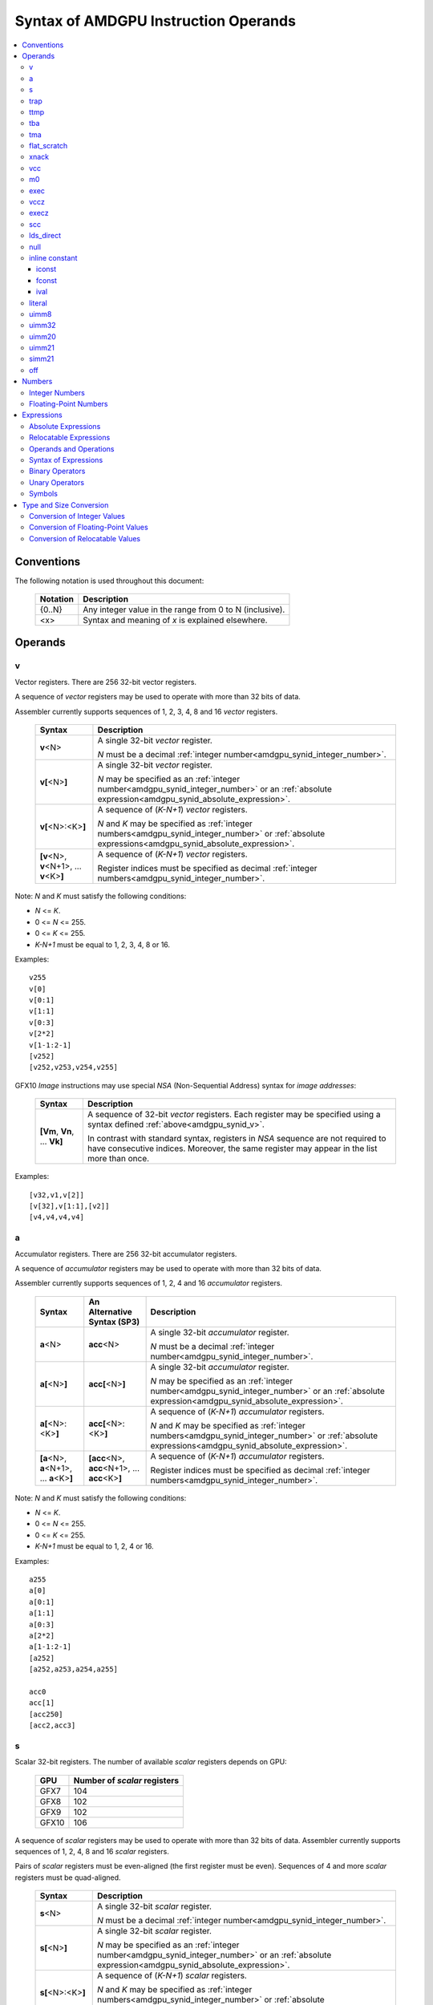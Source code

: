 =====================================
Syntax of AMDGPU Instruction Operands
=====================================

.. contents::
   :local:

Conventions
===========

The following notation is used throughout this document:

    =================== =============================================================================
    Notation            Description
    =================== =============================================================================
    {0..N}              Any integer value in the range from 0 to N (inclusive).
    <x>                 Syntax and meaning of *x* is explained elsewhere.
    =================== =============================================================================

.. _amdgpu_syn_operands:

Operands
========

.. _amdgpu_synid_v:

v
-

Vector registers. There are 256 32-bit vector registers.

A sequence of *vector* registers may be used to operate with more than 32 bits of data.

Assembler currently supports sequences of 1, 2, 3, 4, 8 and 16 *vector* registers.

    =================================================== ====================================================================
    Syntax                                              Description
    =================================================== ====================================================================
    **v**\<N>                                           A single 32-bit *vector* register.

                                                        *N* must be a decimal
                                                        :ref:`integer number<amdgpu_synid_integer_number>`.
    **v[**\ <N>\ **]**                                  A single 32-bit *vector* register.

                                                        *N* may be specified as an
                                                        :ref:`integer number<amdgpu_synid_integer_number>`
                                                        or an :ref:`absolute expression<amdgpu_synid_absolute_expression>`.
    **v[**\ <N>:<K>\ **]**                              A sequence of (\ *K-N+1*\ ) *vector* registers.

                                                        *N* and *K* may be specified as
                                                        :ref:`integer numbers<amdgpu_synid_integer_number>`
                                                        or :ref:`absolute expressions<amdgpu_synid_absolute_expression>`.
    **[v**\ <N>, \ **v**\ <N+1>, ... **v**\ <K>\ **]**  A sequence of (\ *K-N+1*\ ) *vector* registers.

                                                        Register indices must be specified as decimal
                                                        :ref:`integer numbers<amdgpu_synid_integer_number>`.
    =================================================== ====================================================================

Note: *N* and *K* must satisfy the following conditions:

* *N* <= *K*.
* 0 <= *N* <= 255.
* 0 <= *K* <= 255.
* *K-N+1* must be equal to 1, 2, 3, 4, 8 or 16.

Examples:

.. parsed-literal::

  v255
  v[0]
  v[0:1]
  v[1:1]
  v[0:3]
  v[2*2]
  v[1-1:2-1]
  [v252]
  [v252,v253,v254,v255]

.. _amdgpu_synid_nsa:

GFX10 *Image* instructions may use special *NSA* (Non-Sequential Address) syntax for *image addresses*:

    ===================================== =================================================
    Syntax                                Description
    ===================================== =================================================
    **[Vm**, \ **Vn**, ... **Vk**\ **]**  A sequence of 32-bit *vector* registers.
                                          Each register may be specified using a syntax
                                          defined :ref:`above<amdgpu_synid_v>`.

                                          In contrast with standard syntax, registers
                                          in *NSA* sequence are not required to have
                                          consecutive indices. Moreover, the same register
                                          may appear in the list more than once.
    ===================================== =================================================

Examples:

.. parsed-literal::

  [v32,v1,v[2]]
  [v[32],v[1:1],[v2]]
  [v4,v4,v4,v4]

.. _amdgpu_synid_a:

a
-

Accumulator registers. There are 256 32-bit accumulator registers.

A sequence of *accumulator* registers may be used to operate with more than 32 bits of data.

Assembler currently supports sequences of 1, 2, 4 and 16 *accumulator* registers.

    =================================================== ========================================================= ====================================================================
    Syntax                                              An Alternative Syntax (SP3)                               Description
    =================================================== ========================================================= ====================================================================
    **a**\<N>                                           **acc**\<N>                                               A single 32-bit *accumulator* register.

                                                                                                                  *N* must be a decimal
                                                                                                                  :ref:`integer number<amdgpu_synid_integer_number>`.
    **a[**\ <N>\ **]**                                  **acc[**\ <N>\ **]**                                      A single 32-bit *accumulator* register.

                                                                                                                  *N* may be specified as an
                                                                                                                  :ref:`integer number<amdgpu_synid_integer_number>`
                                                                                                                  or an :ref:`absolute expression<amdgpu_synid_absolute_expression>`.
    **a[**\ <N>:<K>\ **]**                              **acc[**\ <N>:<K>\ **]**                                  A sequence of (\ *K-N+1*\ ) *accumulator* registers.

                                                                                                                  *N* and *K* may be specified as
                                                                                                                  :ref:`integer numbers<amdgpu_synid_integer_number>`
                                                                                                                  or :ref:`absolute expressions<amdgpu_synid_absolute_expression>`.
    **[a**\ <N>, \ **a**\ <N+1>, ... **a**\ <K>\ **]**  **[acc**\ <N>, \ **acc**\ <N+1>, ... **acc**\ <K>\ **]**  A sequence of (\ *K-N+1*\ ) *accumulator* registers.

                                                                                                                  Register indices must be specified as decimal
                                                                                                                  :ref:`integer numbers<amdgpu_synid_integer_number>`.
    =================================================== ========================================================= ====================================================================

Note: *N* and *K* must satisfy the following conditions:

* *N* <= *K*.
* 0 <= *N* <= 255.
* 0 <= *K* <= 255.
* *K-N+1* must be equal to 1, 2, 4 or 16.

Examples:

.. parsed-literal::

  a255
  a[0]
  a[0:1]
  a[1:1]
  a[0:3]
  a[2*2]
  a[1-1:2-1]
  [a252]
  [a252,a253,a254,a255]

  acc0
  acc[1]
  [acc250]
  [acc2,acc3]

.. _amdgpu_synid_s:

s
-

Scalar 32-bit registers. The number of available *scalar* registers depends on GPU:

    ======= ============================
    GPU     Number of *scalar* registers
    ======= ============================
    GFX7    104
    GFX8    102
    GFX9    102
    GFX10   106
    ======= ============================

A sequence of *scalar* registers may be used to operate with more than 32 bits of data.
Assembler currently supports sequences of 1, 2, 4, 8 and 16 *scalar* registers.

Pairs of *scalar* registers must be even-aligned (the first register must be even).
Sequences of 4 and more *scalar* registers must be quad-aligned.

    ======================================================== ====================================================================
    Syntax                                                   Description
    ======================================================== ====================================================================
    **s**\ <N>                                               A single 32-bit *scalar* register.

                                                             *N* must be a decimal
                                                             :ref:`integer number<amdgpu_synid_integer_number>`.

    **s[**\ <N>\ **]**                                       A single 32-bit *scalar* register.

                                                             *N* may be specified as an
                                                             :ref:`integer number<amdgpu_synid_integer_number>`
                                                             or an :ref:`absolute expression<amdgpu_synid_absolute_expression>`.
    **s[**\ <N>:<K>\ **]**                                   A sequence of (\ *K-N+1*\ ) *scalar* registers.

                                                             *N* and *K* may be specified as
                                                             :ref:`integer numbers<amdgpu_synid_integer_number>`
                                                             or :ref:`absolute expressions<amdgpu_synid_absolute_expression>`.

    **[s**\ <N>, \ **s**\ <N+1>, ... **s**\ <K>\ **]**       A sequence of (\ *K-N+1*\ ) *scalar* registers.

                                                             Register indices must be specified as decimal
                                                             :ref:`integer numbers<amdgpu_synid_integer_number>`.
    ======================================================== ====================================================================

Note: *N* and *K* must satisfy the following conditions:

* *N* must be properly aligned based on sequence size.
* *N* <= *K*.
* 0 <= *N* < *SMAX*\ , where *SMAX* is the number of available *scalar* registers.
* 0 <= *K* < *SMAX*\ , where *SMAX* is the number of available *scalar* registers.
* *K-N+1* must be equal to 1, 2, 4, 8 or 16.

Examples:

.. parsed-literal::

  s0
  s[0]
  s[0:1]
  s[1:1]
  s[0:3]
  s[2*2]
  s[1-1:2-1]
  [s4]
  [s4,s5,s6,s7]

Examples of *scalar* registers with an invalid alignment:

.. parsed-literal::

  s[1:2]
  s[2:5]

.. _amdgpu_synid_trap:

trap
----

A set of trap handler registers:

* :ref:`ttmp<amdgpu_synid_ttmp>`
* :ref:`tba<amdgpu_synid_tba>`
* :ref:`tma<amdgpu_synid_tma>`

.. _amdgpu_synid_ttmp:

ttmp
----

Trap handler temporary scalar registers, 32-bits wide.
The number of available *ttmp* registers depends on GPU:

    ======= ===========================
    GPU     Number of *ttmp* registers
    ======= ===========================
    GFX7    12
    GFX8    12
    GFX9    16
    GFX10   16
    ======= ===========================

A sequence of *ttmp* registers may be used to operate with more than 32 bits of data.
Assembler currently supports sequences of 1, 2, 4, 8 and 16 *ttmp* registers.

Pairs of *ttmp* registers must be even-aligned (the first register must be even).
Sequences of 4 and more *ttmp* registers must be quad-aligned.

    ============================================================= ====================================================================
    Syntax                                                        Description
    ============================================================= ====================================================================
    **ttmp**\ <N>                                                 A single 32-bit *ttmp* register.

                                                                  *N* must be a decimal
                                                                  :ref:`integer number<amdgpu_synid_integer_number>`.
    **ttmp[**\ <N>\ **]**                                         A single 32-bit *ttmp* register.

                                                                  *N* may be specified as an
                                                                  :ref:`integer number<amdgpu_synid_integer_number>`
                                                                  or an :ref:`absolute expression<amdgpu_synid_absolute_expression>`.
    **ttmp[**\ <N>:<K>\ **]**                                     A sequence of (\ *K-N+1*\ ) *ttmp* registers.

                                                                  *N* and *K* may be specified as
                                                                  :ref:`integer numbers<amdgpu_synid_integer_number>`
                                                                  or :ref:`absolute expressions<amdgpu_synid_absolute_expression>`.
    **[ttmp**\ <N>, \ **ttmp**\ <N+1>, ... **ttmp**\ <K>\ **]**   A sequence of (\ *K-N+1*\ ) *ttmp* registers.

                                                                  Register indices must be specified as decimal
                                                                  :ref:`integer numbers<amdgpu_synid_integer_number>`.
    ============================================================= ====================================================================

Note: *N* and *K* must satisfy the following conditions:

* *N* must be properly aligned based on sequence size.
* *N* <= *K*.
* 0 <= *N* < *TMAX*, where *TMAX* is the number of available *ttmp* registers.
* 0 <= *K* < *TMAX*, where *TMAX* is the number of available *ttmp* registers.
* *K-N+1* must be equal to 1, 2, 4, 8 or 16.

Examples:

.. parsed-literal::

  ttmp0
  ttmp[0]
  ttmp[0:1]
  ttmp[1:1]
  ttmp[0:3]
  ttmp[2*2]
  ttmp[1-1:2-1]
  [ttmp4]
  [ttmp4,ttmp5,ttmp6,ttmp7]

Examples of *ttmp* registers with an invalid alignment:

.. parsed-literal::

  ttmp[1:2]
  ttmp[2:5]

.. _amdgpu_synid_tba:

tba
---

Trap base address, 64-bits wide. Holds the pointer to the current trap handler program.

    ================== ======================================================================= =============
    Syntax             Description                                                             Availability
    ================== ======================================================================= =============
    tba                64-bit *trap base address* register.                                    GFX7, GFX8
    [tba]              64-bit *trap base address* register (an SP3 syntax).                    GFX7, GFX8
    [tba_lo,tba_hi]    64-bit *trap base address* register (an SP3 syntax).                    GFX7, GFX8
    ================== ======================================================================= =============

High and low 32 bits of *trap base address* may be accessed as separate registers:

    ================== ======================================================================= =============
    Syntax             Description                                                             Availability
    ================== ======================================================================= =============
    tba_lo             Low 32 bits of *trap base address* register.                            GFX7, GFX8
    tba_hi             High 32 bits of *trap base address* register.                           GFX7, GFX8
    [tba_lo]           Low 32 bits of *trap base address* register (an SP3 syntax).            GFX7, GFX8
    [tba_hi]           High 32 bits of *trap base address* register (an SP3 syntax).           GFX7, GFX8
    ================== ======================================================================= =============

Note that *tba*, *tba_lo* and *tba_hi* are not accessible as assembler registers in GFX9 and GFX10,
but *tba* is readable/writable with the help of *s_get_reg* and *s_set_reg* instructions.

.. _amdgpu_synid_tma:

tma
---

Trap memory address, 64-bits wide.

    ================= ======================================================================= ==================
    Syntax            Description                                                             Availability
    ================= ======================================================================= ==================
    tma               64-bit *trap memory address* register.                                  GFX7, GFX8
    [tma]             64-bit *trap memory address* register (an SP3 syntax).                  GFX7, GFX8
    [tma_lo,tma_hi]   64-bit *trap memory address* register (an SP3 syntax).                  GFX7, GFX8
    ================= ======================================================================= ==================

High and low 32 bits of *trap memory address* may be accessed as separate registers:

    ================= ======================================================================= ==================
    Syntax            Description                                                             Availability
    ================= ======================================================================= ==================
    tma_lo            Low 32 bits of *trap memory address* register.                          GFX7, GFX8
    tma_hi            High 32 bits of *trap memory address* register.                         GFX7, GFX8
    [tma_lo]          Low 32 bits of *trap memory address* register (an SP3 syntax).          GFX7, GFX8
    [tma_hi]          High 32 bits of *trap memory address* register (an SP3 syntax).         GFX7, GFX8
    ================= ======================================================================= ==================

Note that *tma*, *tma_lo* and *tma_hi* are not accessible as assembler registers in GFX9 and GFX10,
but *tma* is readable/writable with the help of *s_get_reg* and *s_set_reg* instructions.

.. _amdgpu_synid_flat_scratch:

flat_scratch
------------

Flat scratch address, 64-bits wide. Holds the base address of scratch memory.

    ================================== ================================================================
    Syntax                             Description
    ================================== ================================================================
    flat_scratch                       64-bit *flat scratch* address register.
    [flat_scratch]                     64-bit *flat scratch* address register (an SP3 syntax).
    [flat_scratch_lo,flat_scratch_hi]  64-bit *flat scratch* address register (an SP3 syntax).
    ================================== ================================================================

High and low 32 bits of *flat scratch* address may be accessed as separate registers:

    ========================= =========================================================================
    Syntax                    Description
    ========================= =========================================================================
    flat_scratch_lo           Low 32 bits of *flat scratch* address register.
    flat_scratch_hi           High 32 bits of *flat scratch* address register.
    [flat_scratch_lo]         Low 32 bits of *flat scratch* address register (an SP3 syntax).
    [flat_scratch_hi]         High 32 bits of *flat scratch* address register (an SP3 syntax).
    ========================= =========================================================================

.. _amdgpu_synid_xnack:

xnack
-----

Xnack mask, 64-bits wide. Holds a 64-bit mask of which threads
received an *XNACK* due to a vector memory operation.

.. WARNING:: GFX7 does not support *xnack* feature. For availability of this feature in other GPUs, refer :ref:`this table<amdgpu-processors>`.

\

    ============================== =====================================================
    Syntax                         Description
    ============================== =====================================================
    xnack_mask                     64-bit *xnack mask* register.
    [xnack_mask]                   64-bit *xnack mask* register (an SP3 syntax).
    [xnack_mask_lo,xnack_mask_hi]  64-bit *xnack mask* register (an SP3 syntax).
    ============================== =====================================================

High and low 32 bits of *xnack mask* may be accessed as separate registers:

    ===================== ==============================================================
    Syntax                Description
    ===================== ==============================================================
    xnack_mask_lo         Low 32 bits of *xnack mask* register.
    xnack_mask_hi         High 32 bits of *xnack mask* register.
    [xnack_mask_lo]       Low 32 bits of *xnack mask* register (an SP3 syntax).
    [xnack_mask_hi]       High 32 bits of *xnack mask* register (an SP3 syntax).
    ===================== ==============================================================

.. _amdgpu_synid_vcc:
.. _amdgpu_synid_vcc_lo:

vcc
---

Vector condition code, 64-bits wide. A bit mask with one bit per thread;
it holds the result of a vector compare operation.

Note that GFX10 H/W does not use high 32 bits of *vcc* in *wave32* mode.

    ================ =========================================================================
    Syntax           Description
    ================ =========================================================================
    vcc              64-bit *vector condition code* register.
    [vcc]            64-bit *vector condition code* register (an SP3 syntax).
    [vcc_lo,vcc_hi]  64-bit *vector condition code* register (an SP3 syntax).
    ================ =========================================================================

High and low 32 bits of *vector condition code* may be accessed as separate registers:

    ================ =========================================================================
    Syntax           Description
    ================ =========================================================================
    vcc_lo           Low 32 bits of *vector condition code* register.
    vcc_hi           High 32 bits of *vector condition code* register.
    [vcc_lo]         Low 32 bits of *vector condition code* register (an SP3 syntax).
    [vcc_hi]         High 32 bits of *vector condition code* register (an SP3 syntax).
    ================ =========================================================================

.. _amdgpu_synid_m0:

m0
--

A 32-bit memory register. It has various uses,
including register indexing and bounds checking.

    =========== ===================================================
    Syntax      Description
    =========== ===================================================
    m0          A 32-bit *memory* register.
    [m0]        A 32-bit *memory* register (an SP3 syntax).
    =========== ===================================================

.. _amdgpu_synid_exec:

exec
----

Execute mask, 64-bits wide. A bit mask with one bit per thread,
which is applied to vector instructions and controls which threads execute
and which ignore the instruction.

Note that GFX10 H/W does not use high 32 bits of *exec* in *wave32* mode.

    ===================== =================================================================
    Syntax                Description
    ===================== =================================================================
    exec                  64-bit *execute mask* register.
    [exec]                64-bit *execute mask* register (an SP3 syntax).
    [exec_lo,exec_hi]     64-bit *execute mask* register (an SP3 syntax).
    ===================== =================================================================

High and low 32 bits of *execute mask* may be accessed as separate registers:

    ===================== =================================================================
    Syntax                Description
    ===================== =================================================================
    exec_lo               Low 32 bits of *execute mask* register.
    exec_hi               High 32 bits of *execute mask* register.
    [exec_lo]             Low 32 bits of *execute mask* register (an SP3 syntax).
    [exec_hi]             High 32 bits of *execute mask* register (an SP3 syntax).
    ===================== =================================================================

.. _amdgpu_synid_vccz:

vccz
----

A single bit flag indicating that the :ref:`vcc<amdgpu_synid_vcc>` is all zeros.

Note: when GFX10 operates in *wave32* mode, this register reflects state of :ref:`vcc_lo<amdgpu_synid_vcc_lo>`.

.. _amdgpu_synid_execz:

execz
-----

A single bit flag indicating that the :ref:`exec<amdgpu_synid_exec>` is all zeros.

Note: when GFX10 operates in *wave32* mode, this register reflects state of :ref:`exec_lo<amdgpu_synid_exec>`.

.. _amdgpu_synid_scc:

scc
---

A single bit flag indicating the result of a scalar compare operation.

.. _amdgpu_synid_lds_direct:

lds_direct
----------

A special operand which supplies a 32-bit value
fetched from *LDS* memory using :ref:`m0<amdgpu_synid_m0>` as an address.

.. _amdgpu_synid_null:

null
----

This is a special operand which may be used as a source or a destination.

When used as a destination, the result of the operation is discarded.

When used as a source, it supplies zero value.

GFX10 only.

.. WARNING:: Due to a H/W bug, this operand cannot be used with VALU instructions in first generation of GFX10.

.. _amdgpu_synid_constant:

inline constant
---------------

An *inline constant* is an integer or a floating-point value encoded as a part of an instruction.
Compare *inline constants* with :ref:`literals<amdgpu_synid_literal>`.

Inline constants include:

* :ref:`iconst<amdgpu_synid_iconst>`
* :ref:`fconst<amdgpu_synid_fconst>`
* :ref:`ival<amdgpu_synid_ival>`

If a number may be encoded as either
a :ref:`literal<amdgpu_synid_literal>` or
a :ref:`constant<amdgpu_synid_constant>`,
assembler selects the latter encoding as more efficient.

.. _amdgpu_synid_iconst:

iconst
~~~~~~

An :ref:`integer number<amdgpu_synid_integer_number>` or
an :ref:`absolute expression<amdgpu_synid_absolute_expression>`
encoded as an *inline constant*.

Only a small fraction of integer numbers may be encoded as *inline constants*.
They are enumerated in the table below.
Other integer numbers have to be encoded as :ref:`literals<amdgpu_synid_literal>`.

    ================================== ====================================
    Value                              Note
    ================================== ====================================
    {0..64}                            Positive integer inline constants.
    {-16..-1}                          Negative integer inline constants.
    ================================== ====================================

.. WARNING:: GFX7 does not support inline constants for *f16* operands.

.. _amdgpu_synid_fconst:

fconst
~~~~~~

A :ref:`floating-point number<amdgpu_synid_floating-point_number>`
encoded as an *inline constant*.

Only a small fraction of floating-point numbers may be encoded as *inline constants*.
They are enumerated in the table below.
Other floating-point numbers have to be encoded as :ref:`literals<amdgpu_synid_literal>`.

    ===================== ===================================================== ==================
    Value                 Note                                                  Availability
    ===================== ===================================================== ==================
    0.0                   The same as integer constant 0.                       All GPUs
    0.5                   Floating-point constant 0.5                           All GPUs
    1.0                   Floating-point constant 1.0                           All GPUs
    2.0                   Floating-point constant 2.0                           All GPUs
    4.0                   Floating-point constant 4.0                           All GPUs
    -0.5                  Floating-point constant -0.5                          All GPUs
    -1.0                  Floating-point constant -1.0                          All GPUs
    -2.0                  Floating-point constant -2.0                          All GPUs
    -4.0                  Floating-point constant -4.0                          All GPUs
    0.1592                1.0/(2.0*pi). Use only for 16-bit operands.           GFX8, GFX9, GFX10
    0.15915494            1.0/(2.0*pi). Use only for 16- and 32-bit operands.   GFX8, GFX9, GFX10
    0.15915494309189532   1.0/(2.0*pi).                                         GFX8, GFX9, GFX10
    ===================== ===================================================== ==================

.. WARNING:: GFX7 does not support inline constants for *f16* operands.

.. _amdgpu_synid_ival:

ival
~~~~

A symbolic operand encoded as an *inline constant*.
These operands provide read-only access to H/W registers.

    ======================== ================================================ =============
    Syntax                   Note                                             Availability
    ======================== ================================================ =============
    shared_base              Base address of shared memory region.            GFX9, GFX10
    shared_limit             Address of the end of shared memory region.      GFX9, GFX10
    private_base             Base address of private memory region.           GFX9, GFX10
    private_limit            Address of the end of private memory region.     GFX9, GFX10
    pops_exiting_wave_id     A dedicated counter for POPS.                    GFX9, GFX10
    ======================== ================================================ =============

.. _amdgpu_synid_literal:

literal
-------

A *literal* is a 64-bit value encoded as a separate 32-bit dword in the instruction stream.
Compare *literals* with :ref:`inline constants<amdgpu_synid_constant>`.

If a number may be encoded as either
a :ref:`literal<amdgpu_synid_literal>` or
an :ref:`inline constant<amdgpu_synid_constant>`,
assembler selects the latter encoding as more efficient.

Literals may be specified as :ref:`integer numbers<amdgpu_synid_integer_number>`,
:ref:`floating-point numbers<amdgpu_synid_floating-point_number>`,
:ref:`absolute expressions<amdgpu_synid_absolute_expression>` or
:ref:`relocatable expressions<amdgpu_synid_relocatable_expression>`.

An instruction may use only one literal but several operands may refer the same literal.

.. _amdgpu_synid_uimm8:

uimm8
-----

A 8-bit :ref:`integer number<amdgpu_synid_integer_number>`
or an :ref:`absolute expression<amdgpu_synid_absolute_expression>`.
The value must be in the range 0..0xFF.

.. _amdgpu_synid_uimm32:

uimm32
------

A 32-bit :ref:`integer number<amdgpu_synid_integer_number>`
or an :ref:`absolute expression<amdgpu_synid_absolute_expression>`.
The value must be in the range 0..0xFFFFFFFF.

.. _amdgpu_synid_uimm20:

uimm20
------

A 20-bit :ref:`integer number<amdgpu_synid_integer_number>`
or an :ref:`absolute expression<amdgpu_synid_absolute_expression>`.

The value must be in the range 0..0xFFFFF.

.. _amdgpu_synid_uimm21:

uimm21
------

A 21-bit :ref:`integer number<amdgpu_synid_integer_number>`
or an :ref:`absolute expression<amdgpu_synid_absolute_expression>`.

The value must be in the range 0..0x1FFFFF.

.. WARNING:: Assembler currently supports 20-bit offsets only. Use :ref:`uimm20<amdgpu_synid_uimm20>` as a replacement.

.. _amdgpu_synid_simm21:

simm21
------

A 21-bit :ref:`integer number<amdgpu_synid_integer_number>`
or an :ref:`absolute expression<amdgpu_synid_absolute_expression>`.

The value must be in the range -0x100000..0x0FFFFF.

.. WARNING:: Assembler currently supports 20-bit unsigned offsets only. Use :ref:`uimm20<amdgpu_synid_uimm20>` as a replacement.

.. _amdgpu_synid_off:

off
---

A special entity which indicates that the value of this operand is not used.

    ================================== ===================================================
    Syntax                             Description
    ================================== ===================================================
    off                                Indicates an unused operand.
    ================================== ===================================================


.. _amdgpu_synid_number:

Numbers
=======

.. _amdgpu_synid_integer_number:

Integer Numbers
---------------

Integer numbers are 64 bits wide.
They are converted to :ref:`expected operand type<amdgpu_syn_instruction_type>`
as described :ref:`here<amdgpu_synid_int_conv>`.

Integer numbers may be specified in binary, octal, hexadecimal and decimal formats:

    ============ =============================== ========
    Format       Syntax                          Example
    ============ =============================== ========
    Decimal      [-]?[1-9][0-9]*                 -1234
    Binary       [-]?0b[01]+                     0b1010
    Octal        [-]?0[0-7]+                     010
    Hexadecimal  [-]?0x[0-9a-fA-F]+              0xff
    \            [-]?[0x]?[0-9][0-9a-fA-F]*[hH]  0ffh
    ============ =============================== ========

.. _amdgpu_synid_floating-point_number:

Floating-Point Numbers
----------------------

All floating-point numbers are handled as double (64 bits wide).
They are converted to
:ref:`expected operand type<amdgpu_syn_instruction_type>`
as described :ref:`here<amdgpu_synid_fp_conv>`.

Floating-point numbers may be specified in hexadecimal and decimal formats:

    ============ ======================================================== ====================== ====================
    Format       Syntax                                                   Examples               Note
    ============ ======================================================== ====================== ====================
    Decimal      [-]?[0-9]*[.][0-9]*([eE][+-]?[0-9]*)?                    -1.234, 234e2          Must include either
                                                                                                 a decimal separator
                                                                                                 or an exponent.
    Hexadecimal  [-]0x[0-9a-fA-F]*(.[0-9a-fA-F]*)?[pP][+-]?[0-9a-fA-F]+   -0x1afp-10, 0x.1afp10
    ============ ======================================================== ====================== ====================

.. _amdgpu_synid_expression:

Expressions
===========

An expression is evaluated to a 64-bit integer.
Note that floating-point expressions are not supported.

There are two kinds of expressions:

* :ref:`Absolute<amdgpu_synid_absolute_expression>`.
* :ref:`Relocatable<amdgpu_synid_relocatable_expression>`.

.. _amdgpu_synid_absolute_expression:

Absolute Expressions
--------------------

The value of an absolute expression does not change after program relocation.
Absolute expressions must not include unassigned and relocatable values
such as labels.

Absolute expressions are evaluated to 64-bit integer values and converted to
:ref:`expected operand type<amdgpu_syn_instruction_type>`
as described :ref:`here<amdgpu_synid_int_conv>`.

Examples:

.. parsed-literal::

    x = -1
    y = x + 10

.. _amdgpu_synid_relocatable_expression:

Relocatable Expressions
-----------------------

The value of a relocatable expression depends on program relocation.

Note that use of relocatable expressions is limited with branch targets
and 32-bit integer operands.

A relocatable expression is evaluated to a 64-bit integer value
which depends on operand kind and :ref:`relocation type<amdgpu-relocation-records>`
of symbol(s) used in the expression. For example, if an instruction refers a label,
this reference is evaluated to an offset from the address after the instruction
to the label address:

.. parsed-literal::

    label:
    v_add_co_u32_e32 v0, vcc, label, v1  // 'label' operand is evaluated to -4

Note that values of relocatable expressions are usually unknown at assembly time;
they are resolved later by a linker and converted to
:ref:`expected operand type<amdgpu_syn_instruction_type>`
as described :ref:`here<amdgpu_synid_rl_conv>`.

Operands and Operations
-----------------------

Expressions are composed of 64-bit integer operands and operations.
Operands include :ref:`integer numbers<amdgpu_synid_integer_number>`
and :ref:`symbols<amdgpu_synid_symbol>`.

Expressions may also use "." which is a reference to the current PC (program counter).

:ref:`Unary<amdgpu_synid_expression_un_op>` and :ref:`binary<amdgpu_synid_expression_bin_op>`
operations produce 64-bit integer results.

Syntax of Expressions
---------------------

The syntax of expressions is shown below::

    expr ::= expr binop expr | primaryexpr ;

    primaryexpr ::= '(' expr ')' | symbol | number | '.' | unop primaryexpr ;

    binop ::= '&&'
            | '||'
            | '|'
            | '^'
            | '&'
            | '!'
            | '=='
            | '!='
            | '<>'
            | '<'
            | '<='
            | '>'
            | '>='
            | '<<'
            | '>>'
            | '+'
            | '-'
            | '*'
            | '/'
            | '%' ;

    unop ::= '~'
           | '+'
           | '-'
           | '!' ;

.. _amdgpu_synid_expression_bin_op:

Binary Operators
----------------

Binary operators are described in the following table.
They operate on and produce 64-bit integers.
Operators with higher priority are performed first.

    ========== ========= ===============================================
    Operator   Priority  Meaning
    ========== ========= ===============================================
       \*         5      Integer multiplication.
       /          5      Integer division.
       %          5      Integer signed remainder.
       \+         4      Integer addition.
       \-         4      Integer subtraction.
       <<         3      Integer shift left.
       >>         3      Logical shift right.
       ==         2      Equality comparison.
       !=         2      Inequality comparison.
       <>         2      Inequality comparison.
       <          2      Signed less than comparison.
       <=         2      Signed less than or equal comparison.
       >          2      Signed greater than comparison.
       >=         2      Signed greater than or equal comparison.
      \|          1      Bitwise or.
       ^          1      Bitwise xor.
       &          1      Bitwise and.
       &&         0      Logical and.
       ||         0      Logical or.
    ========== ========= ===============================================

.. _amdgpu_synid_expression_un_op:

Unary Operators
---------------

Unary operators are described in the following table.
They operate on and produce 64-bit integers.

    ========== ===============================================
    Operator   Meaning
    ========== ===============================================
       !       Logical negation.
       ~       Bitwise negation.
       \+      Integer unary plus.
       \-      Integer unary minus.
    ========== ===============================================

.. _amdgpu_synid_symbol:

Symbols
-------

A symbol is a named 64-bit integer value, representing a relocatable
address or an absolute (non-relocatable) number.

Symbol names have the following syntax:
    ``[a-zA-Z_.][a-zA-Z0-9_$.@]*``

The table below provides several examples of syntax used for symbol definition.

    ================ ==========================================================
    Syntax           Meaning
    ================ ==========================================================
    .globl <S>       Declares a global symbol S without assigning it a value.
    .set <S>, <E>    Assigns the value of an expression E to a symbol S.
    <S> = <E>        Assigns the value of an expression E to a symbol S.
    <S>:             Declares a label S and assigns it the current PC value.
    ================ ==========================================================

A symbol may be used before it is declared or assigned;
unassigned symbols are assumed to be PC-relative.

Additional information about symbols may be found :ref:`here<amdgpu-symbols>`.

.. _amdgpu_synid_conv:

Type and Size Conversion
========================

This section describes what happens when a 64-bit
:ref:`integer number<amdgpu_synid_integer_number>`, a
:ref:`floating-point number<amdgpu_synid_floating-point_number>` or an
:ref:`expression<amdgpu_synid_expression>`
is used for an operand which has a different type or size.

.. _amdgpu_synid_int_conv:

Conversion of Integer Values
----------------------------

Instruction operands may be specified as 64-bit :ref:`integer numbers<amdgpu_synid_integer_number>` or
:ref:`absolute expressions<amdgpu_synid_absolute_expression>`. These values are converted to
the :ref:`expected operand type<amdgpu_syn_instruction_type>` using the following steps:

1. *Validation*. Assembler checks if the input value may be truncated without loss to the required *truncation width*
(see the table below). There are two cases when this operation is enabled:

    * The truncated bits are all 0.
    * The truncated bits are all 1 and the value after truncation has its MSB bit set.

In all other cases assembler triggers an error.

2. *Conversion*. The input value is converted to the expected type as described in the table below.
Depending on operand kind, this conversion is performed by either assembler or AMDGPU H/W (or both).

    ============== ================= =============== ====================================================================
    Expected type  Truncation Width  Conversion      Description
    ============== ================= =============== ====================================================================
    i16, u16, b16  16                num.u16         Truncate to 16 bits.
    i32, u32, b32  32                num.u32         Truncate to 32 bits.
    i64            32                {-1,num.i32}    Truncate to 32 bits and then sign-extend the result to 64 bits.
    u64, b64       32                {0,num.u32}     Truncate to 32 bits and then zero-extend the result to 64 bits.
    f16            16                num.u16         Use low 16 bits as an f16 value.
    f32            32                num.u32         Use low 32 bits as an f32 value.
    f64            32                {num.u32,0}     Use low 32 bits of the number as high 32 bits
                                                     of the result; low 32 bits of the result are zeroed.
    ============== ================= =============== ====================================================================

Examples of enabled conversions:

.. parsed-literal::

    // GFX9

    v_add_u16 v0, -1, 0                   // src0 = 0xFFFF
    v_add_f16 v0, -1, 0                   // src0 = 0xFFFF (NaN)
                                          //
    v_add_u32 v0, -1, 0                   // src0 = 0xFFFFFFFF
    v_add_f32 v0, -1, 0                   // src0 = 0xFFFFFFFF (NaN)
                                          //
    v_add_u16 v0, 0xff00, v0              // src0 = 0xff00
    v_add_u16 v0, 0xffffffffffffff00, v0  // src0 = 0xff00
    v_add_u16 v0, -256, v0                // src0 = 0xff00
                                          //
    s_bfe_i64 s[0:1], 0xffefffff, s3      // src0 = 0xffffffffffefffff
    s_bfe_u64 s[0:1], 0xffefffff, s3      // src0 = 0x00000000ffefffff
    v_ceil_f64_e32 v[0:1], 0xffefffff     // src0 = 0xffefffff00000000 (-1.7976922776554302e308)
                                          //
    x = 0xffefffff                        //
    s_bfe_i64 s[0:1], x, s3               // src0 = 0xffffffffffefffff
    s_bfe_u64 s[0:1], x, s3               // src0 = 0x00000000ffefffff
    v_ceil_f64_e32 v[0:1], x              // src0 = 0xffefffff00000000 (-1.7976922776554302e308)

Examples of disabled conversions:

.. parsed-literal::

    // GFX9

    v_add_u16 v0, 0x1ff00, v0               // truncated bits are not all 0 or 1
    v_add_u16 v0, 0xffffffffffff00ff, v0    // truncated bits do not match MSB of the result

.. _amdgpu_synid_fp_conv:

Conversion of Floating-Point Values
-----------------------------------

Instruction operands may be specified as 64-bit :ref:`floating-point numbers<amdgpu_synid_floating-point_number>`.
These values are converted to the :ref:`expected operand type<amdgpu_syn_instruction_type>` using the following steps:

1. *Validation*. Assembler checks if the input f64 number can be converted
to the *required floating-point type* (see the table below) without overflow or underflow.
Precision lost is allowed. If this conversion is not possible, assembler triggers an error.

2. *Conversion*. The input value is converted to the expected type as described in the table below.
Depending on operand kind, this is performed by either assembler or AMDGPU H/W (or both).

    ============== ================ ================= =================================================================
    Expected type  Required FP Type Conversion        Description
    ============== ================ ================= =================================================================
    i16, u16, b16  f16              f16(num)          Convert to f16 and use bits of the result as an integer value.
    i32, u32, b32  f32              f32(num)          Convert to f32 and use bits of the result as an integer value.
    i64, u64, b64  \-               \-                Conversion disabled.
    f16            f16              f16(num)          Convert to f16.
    f32            f32              f32(num)          Convert to f32.
    f64            f64              {num.u32.hi,0}    Use high 32 bits of the number as high 32 bits of the result;
                                                      zero-fill low 32 bits of the result.

                                                      Note that the result may differ from the original number.
    ============== ================ ================= =================================================================

Examples of enabled conversions:

.. parsed-literal::

    // GFX9

    v_add_f16 v0, 1.0, 0        // src0 = 0x3C00 (1.0)
    v_add_u16 v0, 1.0, 0        // src0 = 0x3C00
                                //
    v_add_f32 v0, 1.0, 0        // src0 = 0x3F800000 (1.0)
    v_add_u32 v0, 1.0, 0        // src0 = 0x3F800000

                                // src0 before conversion:
                                //   1.7976931348623157e308 = 0x7fefffffffffffff
                                // src0 after conversion:
                                //   1.7976922776554302e308 = 0x7fefffff00000000
    v_ceil_f64 v[0:1], 1.7976931348623157e308

    v_add_f16 v1, 65500.0, v2   // ok for f16.
    v_add_f32 v1, 65600.0, v2   // ok for f32, but would result in overflow for f16.

Examples of disabled conversions:

.. parsed-literal::

    // GFX9

    v_add_f16 v1, 65600.0, v2    // overflow

.. _amdgpu_synid_rl_conv:

Conversion of Relocatable Values
--------------------------------

:ref:`Relocatable expressions<amdgpu_synid_relocatable_expression>`
may be used with 32-bit integer operands and jump targets.

When the value of a relocatable expression is resolved by a linker, it is
converted as needed and truncated to the operand size. The conversion depends
on :ref:`relocation type<amdgpu-relocation-records>` and operand kind.

For example, when a 32-bit operand of an instruction refers a relocatable expression *expr*,
this reference is evaluated to a 64-bit offset from the address after the
instruction to the address being referenced, *counted in bytes*.
Then the value is truncated to 32 bits and encoded as a literal:

.. parsed-literal::

    expr = .
    v_add_co_u32_e32 v0, vcc, expr, v1  // 'expr' operand is evaluated to -4
                                        // and then truncated to 0xFFFFFFFC

As another example, when a branch instruction refers a label,
this reference is evaluated to an offset from the address after the
instruction to the label address, *counted in dwords*.
Then the value is truncated to 16 bits:

.. parsed-literal::

    label:
    s_branch label  // 'label' operand is evaluated to -1 and truncated to 0xFFFF
